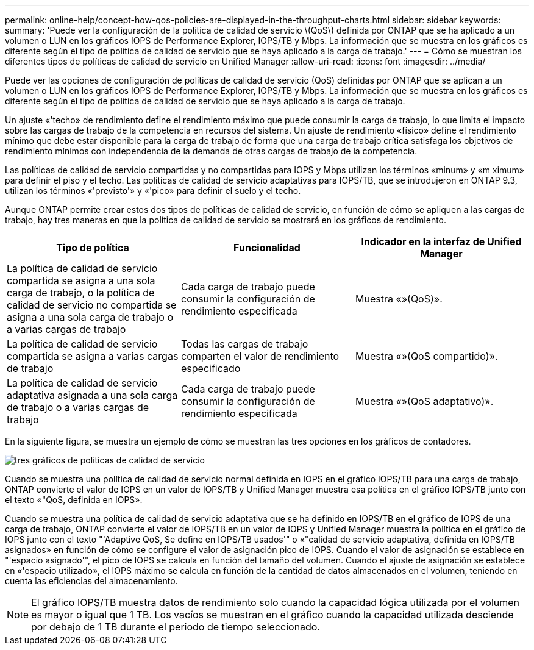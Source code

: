 ---
permalink: online-help/concept-how-qos-policies-are-displayed-in-the-throughput-charts.html 
sidebar: sidebar 
keywords:  
summary: 'Puede ver la configuración de la política de calidad de servicio \(QoS\) definida por ONTAP que se ha aplicado a un volumen o LUN en los gráficos IOPS de Performance Explorer, IOPS/TB y Mbps. La información que se muestra en los gráficos es diferente según el tipo de política de calidad de servicio que se haya aplicado a la carga de trabajo.' 
---
= Cómo se muestran los diferentes tipos de políticas de calidad de servicio en Unified Manager
:allow-uri-read: 
:icons: font
:imagesdir: ../media/


[role="lead"]
Puede ver las opciones de configuración de políticas de calidad de servicio (QoS) definidas por ONTAP que se aplican a un volumen o LUN en los gráficos IOPS de Performance Explorer, IOPS/TB y Mbps. La información que se muestra en los gráficos es diferente según el tipo de política de calidad de servicio que se haya aplicado a la carga de trabajo.

Un ajuste «'techo» de rendimiento define el rendimiento máximo que puede consumir la carga de trabajo, lo que limita el impacto sobre las cargas de trabajo de la competencia en recursos del sistema. Un ajuste de rendimiento «físico» define el rendimiento mínimo que debe estar disponible para la carga de trabajo de forma que una carga de trabajo crítica satisfaga los objetivos de rendimiento mínimos con independencia de la demanda de otras cargas de trabajo de la competencia.

Las políticas de calidad de servicio compartidas y no compartidas para IOPS y Mbps utilizan los términos «minum» y «m ximum» para definir el piso y el techo. Las políticas de calidad de servicio adaptativas para IOPS/TB, que se introdujeron en ONTAP 9.3, utilizan los términos «'previsto'» y «'pico» para definir el suelo y el techo.

Aunque ONTAP permite crear estos dos tipos de políticas de calidad de servicio, en función de cómo se apliquen a las cargas de trabajo, hay tres maneras en que la política de calidad de servicio se mostrará en los gráficos de rendimiento.

|===
| Tipo de política | Funcionalidad | Indicador en la interfaz de Unified Manager 


 a| 
La política de calidad de servicio compartida se asigna a una sola carga de trabajo, o la política de calidad de servicio no compartida se asigna a una sola carga de trabajo o a varias cargas de trabajo
 a| 
Cada carga de trabajo puede consumir la configuración de rendimiento especificada
 a| 
Muestra «»(QoS)».



 a| 
La política de calidad de servicio compartida se asigna a varias cargas de trabajo
 a| 
Todas las cargas de trabajo comparten el valor de rendimiento especificado
 a| 
Muestra «»(QoS compartido)».



 a| 
La política de calidad de servicio adaptativa asignada a una sola carga de trabajo o a varias cargas de trabajo
 a| 
Cada carga de trabajo puede consumir la configuración de rendimiento especificada
 a| 
Muestra «»(QoS adaptativo)».

|===
En la siguiente figura, se muestra un ejemplo de cómo se muestran las tres opciones en los gráficos de contadores.

image::../media/three-qos-policy-charts.gif[tres gráficos de políticas de calidad de servicio]

Cuando se muestra una política de calidad de servicio normal definida en IOPS en el gráfico IOPS/TB para una carga de trabajo, ONTAP convierte el valor de IOPS en un valor de IOPS/TB y Unified Manager muestra esa política en el gráfico IOPS/TB junto con el texto «"QoS, definida en IOPS».

Cuando se muestra una política de calidad de servicio adaptativa que se ha definido en IOPS/TB en el gráfico de IOPS de una carga de trabajo, ONTAP convierte el valor de IOPS/TB en un valor de IOPS y Unified Manager muestra la política en el gráfico de IOPS junto con el texto "'Adaptive QoS, Se define en IOPS/TB usados'" o «"calidad de servicio adaptativa, definida en IOPS/TB asignados» en función de cómo se configure el valor de asignación pico de IOPS. Cuando el valor de asignación se establece en "'espacio asignado'", el pico de IOPS se calcula en función del tamaño del volumen. Cuando el ajuste de asignación se establece en «'espacio utilizado», el IOPS máximo se calcula en función de la cantidad de datos almacenados en el volumen, teniendo en cuenta las eficiencias del almacenamiento.

[NOTE]
====
El gráfico IOPS/TB muestra datos de rendimiento solo cuando la capacidad lógica utilizada por el volumen es mayor o igual que 1 TB. Los vacíos se muestran en el gráfico cuando la capacidad utilizada desciende por debajo de 1 TB durante el periodo de tiempo seleccionado.

====